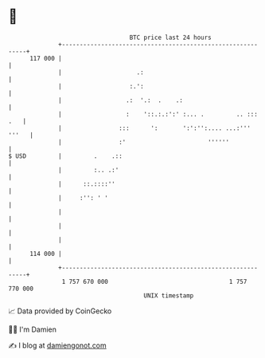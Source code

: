 * 👋

#+begin_example
                                     BTC price last 24 hours                    
                 +------------------------------------------------------------+ 
         117 000 |                                                            | 
                 |                     .:                                     | 
                 |                   :.':                                     | 
                 |                  .:  '.:  .    .:                          | 
                 |                  :    '::.:.:':' :... .         .. ::: .   | 
                 |                :::      ':       ':':'':.... ...:''' '''   | 
                 |                :'                       ''''''             | 
   $ USD         |         .    .::                                           | 
                 |         :.. .:'                                            | 
                 |      ::.::::''                                             | 
                 |     :'': ' '                                               | 
                 |                                                            | 
                 |                                                            | 
                 |                                                            | 
         114 000 |                                                            | 
                 +------------------------------------------------------------+ 
                  1 757 670 000                                  1 757 770 000  
                                         UNIX timestamp                         
#+end_example
📈 Data provided by CoinGecko

🧑‍💻 I'm Damien

✍️ I blog at [[https://www.damiengonot.com][damiengonot.com]]
